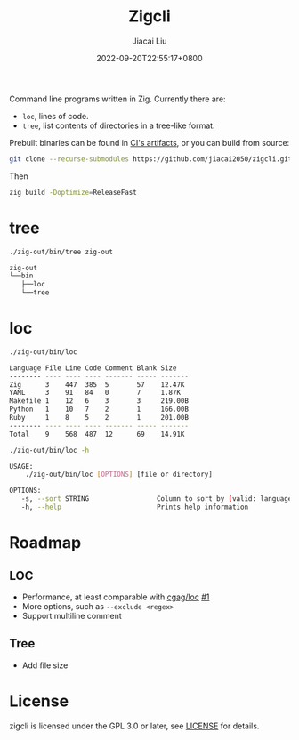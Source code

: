 #+TITLE: Zigcli
#+DATE: 2022-09-20T22:55:17+0800
#+LASTMOD: 2022-09-20T22:55:17+0800
#+AUTHOR: Jiacai Liu
#+EMAIL: dev@liujiacai.net
#+OPTIONS: toc:nil num:nil
#+STARTUP: content

[[https://github.com/jiacai2050/loc/actions/workflows/CI.yml][https://github.com/jiacai2050/loc/actions/workflows/CI.yml/badge.svg]]
[[https://github.com/jiacai2050/loc/actions/workflows/binary.yml][https://github.com/jiacai2050/loc/actions/workflows/binary.yml/badge.svg]]

Command line programs written in Zig. Currently there are:
- =loc=, lines of code.
- =tree=, list contents of directories in a tree-like format.

Prebuilt binaries can be found in [[https://github.com/jiacai2050/loc/actions/workflows/binary.yml][CI's artifacts]], or you can build from source:
#+begin_src bash
git clone --recurse-submodules https://github.com/jiacai2050/zigcli.git
#+end_src
Then
#+begin_src bash
zig build -Doptimize=ReleaseFast
#+end_src

#+RESULTS:

* tree
#+begin_src bash :results verbatim code :exports both
./zig-out/bin/tree zig-out
#+end_src

#+RESULTS:
#+begin_src bash
zig-out
└──bin
   ├──loc
   └──tree
#+end_src

* loc
#+begin_src bash :results verbatim code :exports both
./zig-out/bin/loc
#+end_src

#+RESULTS:
#+begin_src bash
Language File Line Code Comment Blank Size
-------- ---- ---- ---- ------- ----- -------
Zig      3    447  385  5       57    12.47K
YAML     3    91   84   0       7     1.87K
Makefile 1    12   6    3       3     219.00B
Python   1    10   7    2       1     166.00B
Ruby     1    8    5    2       1     201.00B
-------- ---- ---- ---- ------- ----- -------
Total    9    568  487  12      69    14.91K
#+end_src

#+begin_src bash :results verbatim code :exports both
./zig-out/bin/loc -h
#+end_src

#+RESULTS:
#+begin_src bash
 USAGE:
     ./zig-out/bin/loc [OPTIONS] [file or directory]

 OPTIONS:
	-s, --sort STRING                 Column to sort by (valid: language|file|line|code|comment|blank|size)(default: line)
	-h, --help                        Prints help information
#+end_src

* Roadmap
** LOC
- Performance, at least comparable with [[https://github.com/cgag/loc][cgag/loc]] [[https://github.com/jiacai2050/loc/issues/1][#1]]
- More options, such as =--exclude <regex>=
- Support multiline comment
** Tree
- Add file size
* License
zigcli is licensed under the GPL 3.0 or later, see [[file:LICENSE][LICENSE]] for details.
